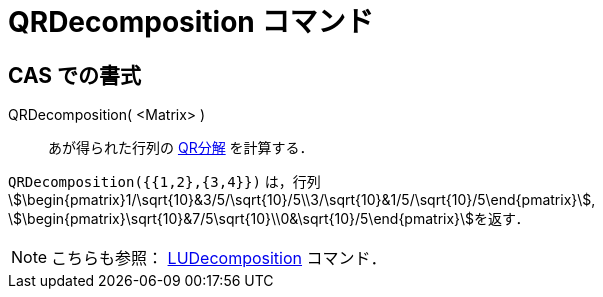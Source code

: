 = QRDecomposition コマンド
ifdef::env-github[:imagesdir: /ja/modules/ROOT/assets/images]

== CAS での書式

QRDecomposition( <Matrix> )::
  あが得られた行列の https://en.wikipedia.org/wiki/ja:QR%E5%88%86%E8%A7%A3[QR分解] を計算する．

[EXAMPLE]
====

`++QRDecomposition({{1,2},{3,4}})++` は，行列
stem:[\begin{pmatrix}1/\sqrt{10}&3/5/\sqrt{10}/5\\3/\sqrt{10}&1/5/\sqrt{10}/5\end{pmatrix}],
stem:[\begin{pmatrix}\sqrt{10}&7/5\sqrt{10}\\0&\sqrt{10}/5\end{pmatrix}]を返す．

====

[NOTE]
====

こちらも参照： xref:/commands/LUDecomposition.adoc[LUDecomposition] コマンド．

====
